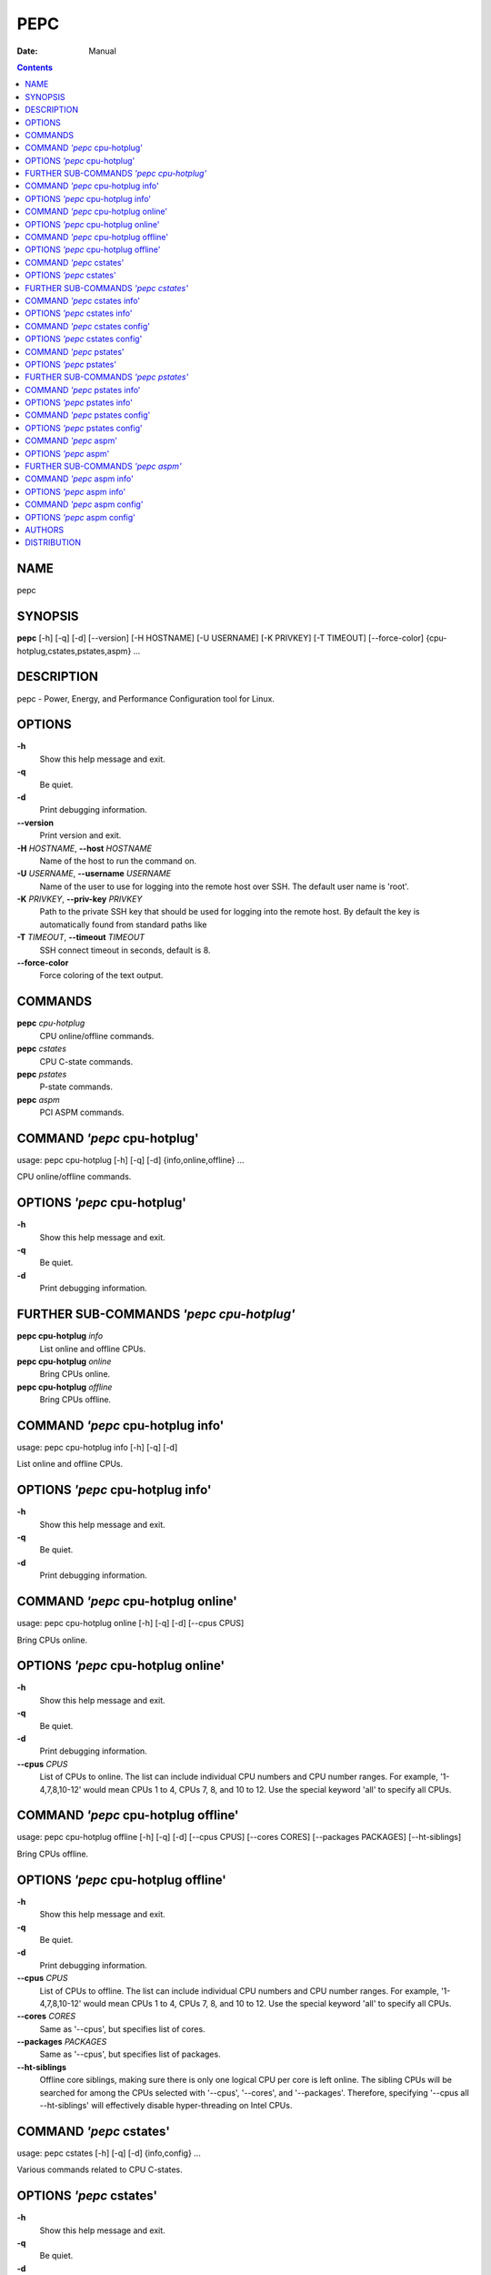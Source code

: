 ====
PEPC
====

:Date:   Manual

.. contents::
   :depth: 3
..

NAME
====

pepc

SYNOPSIS
========

**pepc** [-h] [-q] [-d] [--version] [-H HOSTNAME] [-U USERNAME] [-K
PRIVKEY] [-T TIMEOUT] [--force-color] {cpu-hotplug,cstates,pstates,aspm}
...

DESCRIPTION
===========

pepc - Power, Energy, and Performance Configuration tool for Linux.

OPTIONS
=======

**-h**
   Show this help message and exit.

**-q**
   Be quiet.

**-d**
   Print debugging information.

**--version**
   Print version and exit.

**-H** *HOSTNAME*, **--host** *HOSTNAME*
   Name of the host to run the command on.

**-U** *USERNAME*, **--username** *USERNAME*
   Name of the user to use for logging into the remote host over SSH.
   The default user name is 'root'.

**-K** *PRIVKEY*, **--priv-key** *PRIVKEY*
   Path to the private SSH key that should be used for logging into the
   remote host. By default the key is automatically found from standard
   paths like

**-T** *TIMEOUT*, **--timeout** *TIMEOUT*
   SSH connect timeout in seconds, default is 8.

**--force-color**
   Force coloring of the text output.

COMMANDS
========

**pepc** *cpu-hotplug*
   CPU online/offline commands.

**pepc** *cstates*
   CPU C-state commands.

**pepc** *pstates*
   P-state commands.

**pepc** *aspm*
   PCI ASPM commands.

COMMAND *'pepc* cpu-hotplug'
============================

usage: pepc cpu-hotplug [-h] [-q] [-d] {info,online,offline} ...

CPU online/offline commands.

OPTIONS *'pepc* cpu-hotplug'
============================

**-h**
   Show this help message and exit.

**-q**
   Be quiet.

**-d**
   Print debugging information.

FURTHER SUB-COMMANDS *'pepc cpu-hotplug'*
=========================================

**pepc cpu-hotplug** *info*
   List online and offline CPUs.

**pepc cpu-hotplug** *online*
   Bring CPUs online.

**pepc cpu-hotplug** *offline*
   Bring CPUs offline.

COMMAND *'pepc* cpu-hotplug info'
=================================

usage: pepc cpu-hotplug info [-h] [-q] [-d]

List online and offline CPUs.

OPTIONS *'pepc* cpu-hotplug info'
=================================

**-h**
   Show this help message and exit.

**-q**
   Be quiet.

**-d**
   Print debugging information.

COMMAND *'pepc* cpu-hotplug online'
===================================

usage: pepc cpu-hotplug online [-h] [-q] [-d] [--cpus CPUS]

Bring CPUs online.

OPTIONS *'pepc* cpu-hotplug online'
===================================

**-h**
   Show this help message and exit.

**-q**
   Be quiet.

**-d**
   Print debugging information.

**--cpus** *CPUS*
   List of CPUs to online. The list can include individual CPU numbers
   and CPU number ranges. For example, '1-4,7,8,10-12' would mean CPUs 1
   to 4, CPUs 7, 8, and 10 to 12. Use the special keyword 'all' to
   specify all CPUs.

COMMAND *'pepc* cpu-hotplug offline'
====================================

usage: pepc cpu-hotplug offline [-h] [-q] [-d] [--cpus CPUS] [--cores
CORES] [--packages PACKAGES] [--ht-siblings]

Bring CPUs offline.

OPTIONS *'pepc* cpu-hotplug offline'
====================================

**-h**
   Show this help message and exit.

**-q**
   Be quiet.

**-d**
   Print debugging information.

**--cpus** *CPUS*
   List of CPUs to offline. The list can include individual CPU numbers
   and CPU number ranges. For example, '1-4,7,8,10-12' would mean CPUs 1
   to 4, CPUs 7, 8, and 10 to 12. Use the special keyword 'all' to
   specify all CPUs.

**--cores** *CORES*
   Same as '--cpus', but specifies list of cores.

**--packages** *PACKAGES*
   Same as '--cpus', but specifies list of packages.

**--ht-siblings**
   Offline core siblings, making sure there is only one logical CPU per
   core is left online. The sibling CPUs will be searched for among the
   CPUs selected with '--cpus', '--cores', and '--packages'. Therefore,
   specifying '--cpus all --ht-siblings' will effectively disable
   hyper-threading on Intel CPUs.

COMMAND *'pepc* cstates'
========================

usage: pepc cstates [-h] [-q] [-d] {info,config} ...

Various commands related to CPU C-states.

OPTIONS *'pepc* cstates'
========================

**-h**
   Show this help message and exit.

**-q**
   Be quiet.

**-d**
   Print debugging information.

FURTHER SUB-COMMANDS *'pepc cstates'*
=====================================

**pepc cstates** *info*
   Get CPU C-states information.

**pepc cstates** *config*
   Configure C-states.

COMMAND *'pepc* cstates info'
=============================

usage: pepc cstates info [-h] [-q] [-d] [--cpus CPUS] [--cores CORES]
[--packages PACKAGES] [--save PATH] [--cstates CSNAMES]
[--pkg-cstate-limit] [--c1-demotion] [--c1-undemotion]
[--c1e-autopromote] [--cstate-prewake] [--idle-driver] [--governor]

Get information about C-states on specified CPUs. By default, prints all
information for all CPUs. Remember, this is information about the
C-states that Linux can request, they are not necessarily the same as
the C-states supported by the underlying hardware.

OPTIONS *'pepc* cstates info'
=============================

**-h**
   Show this help message and exit.

**-q**
   Be quiet.

**-d**
   Print debugging information.

**--cpus** *CPUS*
   List of CPUs to get information about. The list can include
   individual CPU numbers and CPU number ranges. For example,
   '1-4,7,8,10-12' would mean CPUs 1 to 4, CPUs 7, 8, and 10 to 12. Use
   the special keyword 'all' to specify all CPUs. If the
   CPUs/cores/packages were not specified, all CPUs will be used as the
   default value.

**--cores** *CORES*
   List of cores to get information about. The list can include
   individual core numbers and core number ranges. For example,
   '1-4,7,8,10-12' would mean cores 1 to 4, cores 7, 8, and 10 to 12.
   Use the special keyword 'all' to specify all cores.

**--packages** *PACKAGES*
   List of packages to get information about. The list can include
   individual package numbers and package number ranges. For example,
   '1-3' would mean packages 1 to 3, and '1,3' would mean packages 1 and
   3. Use the special keyword 'all' to specify all packages.

**--save** *PATH*
   Instead of printing the C-states information, save it to a file in
   YAML format. The file can used to restore the settings with option
   '--restore'.

**--cstates** *CSNAMES*
   Comma-separated list of C-states to get information about (all
   C-states by default). C-states should be specified by name (e.g.,
   'C1'). Use 'all' to specify all the available Linux C-states (this is
   the default). Note, there is a difference between Linux C-states
   (e.g., 'C6') and hardware C-states (e.g., Core C6 or Package C6 on
   many Intel platforms). The former is what Linux can request, and on
   Intel hardware this is usually about various 'mwait' instruction
   hints. The latter are platform-specific hardware state, entered upon
   a Linux request..

**--pkg-cstate-limit**
   Get package C-state limit. The deepest package C-state the platform
   is allowed to enter. The package C-state limit is configured via MSR
   {MSR_PKG_CST_CONFIG_CONTROL:#x} (MSR_PKG_CST_CONFIG_CONTROL). This
   model- specific register can be locked by the BIOS, in which case the
   package C-state limit can only be read, but cannot be modified. This
   option has package scope.

**--c1-demotion**
   Get current setting for c1 demotion. Allow/disallow the CPU to demote
   C6/C7 requests to C1. This option has core scope.

**--c1-undemotion**
   Get current setting for c1 undemotion. Allow/disallow the CPU to
   un-demote previously demoted requests back from C1 to C6/C7. This
   option has core scope.

**--c1e-autopromote**
   Get current setting for c1E autopromote. When enabled, the CPU
   automatically converts all C1 requests to C1E requests. This CPU
   feature is controlled by MSR 0x1fc, bit 1. This option has package
   scope.

**--cstate-prewake**
   Get current setting for c-state prewake. When enabled, the CPU will
   start exiting the C6 idle state in advance, prior to the next local
   APIC timer event. This CPU feature is controlled by MSR 0x1fc, bit
   30. This option has package scope.

**--idle-driver**
   Get idle driver. Idle driver is responsible for enumerating and
   requesting the C-states available on the platform. This option has
   global scope.

**--governor**
   Get idle governor. Idle governor decides which C-state to request on
   an idle CPU. This option has global scope.

COMMAND *'pepc* cstates config'
===============================

usage: pepc cstates config [-h] [-q] [-d] [--cpus CPUS] [--cores CORES]
[--packages PACKAGES] [--restore PATH] [--enable [CSTATES]] [--disable
[CSTATES]] [--pkg-cstate-limit [PKG_CSTATE_LIMIT]] [--c1-demotion
[C1_DEMOTION]] [--c1-undemotion [C1_UNDEMOTION]] [--c1e-autopromote
[C1E_AUTOPROMOTE]] [--cstate-prewake [CSTATE_PREWAKE]] [--governor
[GOVERNOR]]

Configure C-states on specified CPUs. All options can be used without a
parameter, in which case the currently configured value(s) will be
printed.

OPTIONS *'pepc* cstates config'
===============================

**-h**
   Show this help message and exit.

**-q**
   Be quiet.

**-d**
   Print debugging information.

**--cpus** *CPUS*
   List of CPUs to configure. The list can include individual CPU
   numbers and CPU number ranges. For example, '1-4,7,8,10-12' would
   mean CPUs 1 to 4, CPUs 7, 8, and 10 to 12. Use the special keyword
   'all' to specify all CPUs. If the CPUs/cores/packages were not
   specified, all CPUs will be used as the default value.

**--cores** *CORES*
   List of cores to configure. The list can include individual core
   numbers and core number ranges. For example, '1-4,7,8,10-12' would
   mean cores 1 to 4, cores 7, 8, and 10 to 12. Use the special keyword
   'all' to specify all cores.

**--packages** *PACKAGES*
   List of packages to configure. The list can include individual
   package numbers and package number ranges. For example, '1-3' would
   mean packages 1 to 3, and

all packages.

**--restore** *PATH*
   Path to the file to restore C-state configuration from.

**--enable** *[CSTATES]*
   Comma-separated list of C-states to enable. C-states should be
   specified by name (e.g., 'C1'). Use 'all' to specify all the
   available Linux C-states (this is the default). Note, there is a
   difference between Linux C-states (e.g.,

platforms). The former is what Linux can request, and on Intel hardware
this is usually about various 'mwait' instruction hints. The latter are
platform- specific hardware state, entered upon a Linux request..

**--disable** *[CSTATES]*
   Similar to '--enable', but specifies the list of C-states to disable.

**--pkg-cstate-limit** *[PKG_CSTATE_LIMIT]*
   Set package C-state limit. The deepest package C-state the platform
   is allowed to enter. The package C-state limit is configured via MSR
   {MSR_PKG_CST_CONFIG_CONTROL:#x} (MSR_PKG_CST_CONFIG_CONTROL). This
   model- specific register can be locked by the BIOS, in which case the
   package C-state limit can only be read, but cannot be modified. This
   option has package scope.

**--c1-demotion** *[C1_DEMOTION]*
   Enable or disable c1 demotion. Allow/disallow the CPU to demote C6/C7
   requests to C1. Use "on" or "off". This option has core scope.

**--c1-undemotion** *[C1_UNDEMOTION]*
   Enable or disable c1 undemotion. Allow/disallow the CPU to un-demote
   previously demoted requests back from C1 to C6/C7. Use "on" or "off".
   This option has core scope.

**--c1e-autopromote** *[C1E_AUTOPROMOTE]*
   Enable or disable c1E autopromote. When enabled, the CPU
   automatically converts all C1 requests to C1E requests. This CPU
   feature is controlled by MSR 0x1fc, bit 1. Use "on" or "off". This
   option has package scope.

**--cstate-prewake** *[CSTATE_PREWAKE]*
   Enable or disable c-state prewake. When enabled, the CPU will start
   exiting the C6 idle state in advance, prior to the next local APIC
   timer event. This CPU feature is controlled by MSR 0x1fc, bit 30. Use
   "on" or "off". This option has package scope.

**--governor** *[GOVERNOR]*
   Set idle governor. Idle governor decides which C-state to request on
   an idle CPU. This option has global scope.

COMMAND *'pepc* pstates'
========================

usage: pepc pstates [-h] [-q] [-d] {info,config} ...

Various commands related to P-states (CPU performance states).

OPTIONS *'pepc* pstates'
========================

**-h**
   Show this help message and exit.

**-q**
   Be quiet.

**-d**
   Print debugging information.

FURTHER SUB-COMMANDS *'pepc pstates'*
=====================================

**pepc pstates** *info*
   Get P-states information.

**pepc pstates** *config*
   Configure P-states.

COMMAND *'pepc* pstates info'
=============================

usage: pepc pstates info [-h] [-q] [-d] [--cpus CPUS] [--cores CORES]
[--packages PACKAGES] [--save PATH] [--min-freq] [--max-freq]
[--min-freq-limit] [--max-freq-limit] [--base-freq] [--min-freq-hw]
[--max-freq-hw] [--min-oper-freq] [--max-eff-freq] [--turbo]
[--max-turbo-freq] [--min-uncore-freq] [--max-uncore-freq]
[--min-uncore-freq-limit] [--max-uncore-freq-limit] [--hwp] [--epp]
[--epp-policy] [--epb] [--epb-policy] [--driver] [--intel-pstate-mode]
[--governor]

Get P-states information for specified CPUs. By default, prints all
information for all CPUs.

OPTIONS *'pepc* pstates info'
=============================

**-h**
   Show this help message and exit.

**-q**
   Be quiet.

**-d**
   Print debugging information.

**--cpus** *CPUS*
   List of CPUs to get information about. The list can include
   individual CPU numbers and CPU number ranges. For example,
   '1-4,7,8,10-12' would mean CPUs 1 to 4, CPUs 7, 8, and 10 to 12. Use
   the special keyword 'all' to specify all CPUs. If the
   CPUs/cores/packages were not specified, all CPUs will be used as the
   default value.

**--cores** *CORES*
   List of cores to get information about. The list can include
   individual core numbers and core number ranges. For example,
   '1-4,7,8,10-12' would mean cores 1 to 4, cores 7, 8, and 10 to 12.
   Use the special keyword 'all' to specify all cores.

**--packages** *PACKAGES*
   List of packages to get information about. The list can include
   individual package numbers and package number ranges. For example,
   '1-3' would mean packages 1 to 3, and '1,3' would mean packages 1 and
   3. Use the special keyword 'all' to specify all packages.

**--save** *PATH*
   Instead of printing the P-states information, save it to a file in
   YAML format. The file can used to restore the settings with option
   '--restore'.

**--min-freq**
   Get min. CPU frequency. Minimum CPU frequency is the lowest frequency
   the operating system configured the CPU to run at (via sysfs knobs).
   The default unit is "Hz", but "kHz", "MHz", and "GHz" can also be
   used (for example "900MHz"). The following special values are
   supported: "min" - minimum CPU frequency supported by the OS (via
   Linux sysfs files), "hfm", "base", "P1" - base CPU frequency, "max" -
   maximum CPU frequency supported by the OS (via Linux sysfs), "eff",
   "lfm", "Pn" - maximum CPU efficiency frequency. This option has CPU
   scope.

**--max-freq**
   Get max. CPU frequency. Maximum CPU frequency is the highest
   frequency the operating system configured the CPU to run at (via
   sysfs knobs). The default unit is "Hz", but "kHz", "MHz", and "GHz"
   can also be used (for example "900MHz"). The following special values
   are supported: "min" - minimum CPU frequency supported by the OS (via
   Linux sysfs files), "hfm", "base", "P1" - base CPU frequency, "max" -
   maximum CPU frequency supported by the OS (via Linux sysfs), "eff",
   "lfm", "Pn" - maximum CPU efficiency frequency. This option has CPU
   scope.

**--min-freq-limit**
   Get min. supported CPU frequency. Minimum supported CPU frequency is
   the lowest frequency supported by the operating system (reported via
   sysfs knobs). This option has CPU scope.

**--max-freq-limit**
   Get max. supported CPU frequency. Maximum supported CPU frequency is
   the maximum CPU frequency supported by the operating system (reported
   via sysfs knobs). This option has CPU scope.

**--base-freq**
   Get base CPU frequency. Base CPU frequency is the highest sustainable
   CPU frequency. This frequency is also referred to as "guaranteed
   frequency", HFM (High Frequency Mode), or P1. The base frequency is
   acquired from a sysfs file of from an MSR register, if the sysfs file
   does not exist. This option has CPU scope.

**--min-freq-hw**
   Get min. CPU frequency (OS bypass). Minimum frequency the CPU is
   configured by the OS to run at. This value is read directly from the
   MSR(s), bypassing the OS. This option has CPU scope.

**--max-freq-hw**
   Get max. CPU frequency (OS bypass). Maximum frequency the CPU is
   configured by the OS to run at. This value is read directly from the
   MSR(s), bypassing the OS. This option has CPU scope.

**--min-oper-freq**
   Get min. CPU operating frequency. Minimum operating frequency is the
   lowest possible frequency the CPU can operate at. Depending on the
   CPU model, this frequency may or may not be directly available to the
   operating system, but the platform may use it in certain situations
   (e.g., in some C-states). This frequency is also referred to as Pm.
   Min. operating frequency is acquired from an MSR register, bypassing
   the OS. This option has CPU scope.

**--max-eff-freq**
   Get max. CPU efficiency frequency. Maximum efficiency frequency is
   the most energy efficient CPU frequency. This frequency is also
   referred to as LFM (Low Frequency Mode) or Pn. Max. efficiency
   frequency is acquired from an MSR register, bypassing the OS. This
   option has CPU scope.

**--turbo**
   Get current setting for turbo. When turbo is enabled, the CPUs can
   automatically run at a frequency greater than base frequency. Turbo
   on/off status is acquired and modified via sysfs knobs. This option
   has global scope.

**--max-turbo-freq**
   Get max. CPU turbo frequency. Maximum 1-core turbo frequency is the
   highest frequency a single CPU can operate at. This frequency is also
   referred to as max. 1-core turbo and P01. It is acquired from an MSR
   register, bypassing the OS. This option has CPU scope.

**--min-uncore-freq**
   Get min. uncore frequency. Minimum uncore frequency is the lowest
   frequency the operating system configured the uncore to run at. The
   default unit is "Hz", but "kHz", "MHz", and "GHz" can also be used
   (for example "900MHz"). The following special values are supported:
   "min" - minimum uncore frequency supported by the OS (via Linux sysfs
   files), "max" - maximum uncore frequency supported by the OS (via
   Linux sysfs). This option has die scope.

**--max-uncore-freq**
   Get max. uncore frequency. Maximum uncore frequency is the highest
   frequency the operating system configured the uncore to run at. The
   default unit is "Hz", but "kHz", "MHz", and "GHz" can also be used
   (for example "900MHz"). The following special values are supported:
   "min" - minimum uncore frequency supported by the OS (via Linux sysfs
   files), "max" - maximum uncore frequency supported by the OS (via
   Linux sysfs). This option has die scope.

**--min-uncore-freq-limit**
   Get min. supported uncore frequency. Minimum supported uncore
   frequency is the lowest uncore frequency supported by the operating
   system. This option has die scope.

**--max-uncore-freq-limit**
   Get max. supported uncore frequency. Maximum supported uncore
   frequency is the highest uncore frequency supported by the operating
   system. This option has die scope.

**--hwp**
   Get current setting for hardware power management. When hardware
   power management is enabled, CPUs can automatically scale their
   frequency without active OS involvement. This option has global
   scope.

**--epp**
   Get energy Performance Preference. Energy Performance Preference
   (EPP) is a hint to the CPU on energy efficiency vs performance. EPP
   has an effect only when the CPU is in the hardware power management
   (HWP) mode. This option has CPU scope.

**--epp-policy**
   Get EPP policy. EPP policy is a name, such as 'performance', which
   Linux maps to an EPP value, which may depend on the platform. This
   option has CPU scope.

**--epb**
   Get energy Performance Bias. Energy Performance Bias (EPB) is a hint
   to the CPU on energy efficiency vs performance. Value 0 means maximum
   performance, value 15 means maximum energy efficiency. EPP may have
   an effect in both HWP enabled and disabled modes (HWP stands for
   Hardware Power Management). This option has CPU scope.

**--epb-policy**
   Get EPB policy. EPB policy is a name, such as 'performance', which
   Linux maps to an EPB value, which may depend on the platform. This
   option has CPU scope.

**--driver**
   Get CPU frequency driver. CPU frequency driver enumerates and
   requests the P-states available on the platform. This option has
   global scope.

**--intel-pstate-mode**
   Get operation mode of 'intel_pstate' driver. The 'intel_pstate'
   driver has 3 operation modes: 'active', 'passive' and 'off'. The main
   difference between the active and passive mode is in what frequency
   governors are used - the generic Linux governors (passive mode) or
   the custom, built-in 'intel_pstate' driver governors (active mode).
   This option has global scope.

**--governor**
   Get CPU frequency governor. CPU frequency governor decides which
   P-state to select on a CPU depending on CPU business and other
   factors. This option has CPU scope.

COMMAND *'pepc* pstates config'
===============================

usage: pepc pstates config [-h] [-q] [-d] [--cpus CPUS] [--cores CORES]
[--packages PACKAGES] [--restore PATH] [--min-freq [MIN_FREQ]]
[--max-freq [MAX_FREQ]] [--min-freq-hw [MIN_FREQ_HW]] [--max-freq-hw
[MAX_FREQ_HW]] [--turbo [TURBO]] [--min-uncore-freq [MIN_UNCORE_FREQ]]
[--max-uncore-freq [MAX_UNCORE_FREQ]] [--epp [EPP]] [--epp-policy
[EPP_POLICY]] [--epb [EPB]] [--epb-policy [EPB_POLICY]]
[--intel-pstate-mode [INTEL_PSTATE_MODE]] [--governor [GOVERNOR]]

Configure P-states on specified CPUs. All options can be used without a
parameter, in which case the currently configured value(s) will be
printed.

OPTIONS *'pepc* pstates config'
===============================

**-h**
   Show this help message and exit.

**-q**
   Be quiet.

**-d**
   Print debugging information.

**--cpus** *CPUS*
   List of CPUs to configure P-States on. The list can include
   individual CPU numbers and CPU number ranges. For example,
   '1-4,7,8,10-12' would mean CPUs 1 to 4, CPUs 7, 8, and 10 to 12. Use
   the special keyword 'all' to specify all CPUs. If the
   CPUs/cores/packages were not specified, all CPUs will be used as the
   default value.

**--cores** *CORES*
   List of cores to configure P-States on. The list can include
   individual core numbers and core number ranges. For example,
   '1-4,7,8,10-12' would mean cores 1 to 4, cores 7, 8, and 10 to 12.
   Use the special keyword 'all' to specify all cores.

**--packages** *PACKAGES*
   List of packages to configure P-States on. The list can include
   individual package numbers and package number ranges. For example,
   '1-3' would mean packages 1 to 3, and '1,3' would mean packages 1 and
   3. Use the special keyword 'all' to specify all packages.

**--restore** *PATH*
   Path to the file to restore P-state configuration from.

**--min-freq** *[MIN_FREQ]*
   Set min. CPU frequency. Minimum CPU frequency is the lowest frequency
   the operating system configured the CPU to run at (via sysfs knobs).
   The default unit is "Hz", but "kHz", "MHz", and "GHz" can also be
   used (for example "900MHz"). The following special values are
   supported: "min" - minimum CPU frequency supported by the OS (via
   Linux sysfs files), "hfm", "base", "P1" - base CPU frequency, "max" -
   maximum CPU frequency supported by the OS (via Linux sysfs), "eff",
   "lfm", "Pn" - maximum CPU efficiency frequency. This option has CPU
   scope.

**--max-freq** *[MAX_FREQ]*
   Set max. CPU frequency. Maximum CPU frequency is the highest
   frequency the operating system configured the CPU to run at (via
   sysfs knobs). The default unit is "Hz", but "kHz", "MHz", and "GHz"
   can also be used (for example "900MHz"). The following special values
   are supported: "min" - minimum CPU frequency supported by the OS (via
   Linux sysfs files), "hfm", "base", "P1" - base CPU frequency, "max" -
   maximum CPU frequency supported by the OS (via Linux sysfs), "eff",
   "lfm", "Pn" - maximum CPU efficiency frequency. This option has CPU
   scope.

**--min-freq-hw** *[MIN_FREQ_HW]*
   Set min. CPU frequency (OS bypass). Minimum frequency the CPU is
   configured by the OS to run at. This value is read directly from the
   MSR(s), bypassing the OS. This option has CPU scope.

**--max-freq-hw** *[MAX_FREQ_HW]*
   Set max. CPU frequency (OS bypass). Maximum frequency the CPU is
   configured by the OS to run at. This value is read directly from the
   MSR(s), bypassing the OS. This option has CPU scope.

**--turbo** *[TURBO]*
   Enable or disable turbo. When turbo is enabled, the CPUs can
   automatically run at a frequency greater than base frequency. Turbo
   on/off status is acquired and modified via sysfs knobs. Use "on" or
   "off". This option has global scope.

**--min-uncore-freq** *[MIN_UNCORE_FREQ]*
   Set min. uncore frequency. Minimum uncore frequency is the lowest
   frequency the operating system configured the uncore to run at. The
   default unit is "Hz", but "kHz", "MHz", and "GHz" can also be used
   (for example "900MHz"). The following special values are supported:
   "min" - minimum uncore frequency supported by the OS (via Linux sysfs
   files), "max" - maximum uncore frequency supported by the OS (via
   Linux sysfs). This option has die scope.

**--max-uncore-freq** *[MAX_UNCORE_FREQ]*
   Set max. uncore frequency. Maximum uncore frequency is the highest
   frequency the operating system configured the uncore to run at. The
   default unit is "Hz", but "kHz", "MHz", and "GHz" can also be used
   (for example "900MHz"). The following special values are supported:
   "min" - minimum uncore frequency supported by the OS (via Linux sysfs
   files), "max" - maximum uncore frequency supported by the OS (via
   Linux sysfs). This option has die scope.

**--epp** *[EPP]*
   Set energy Performance Preference. Energy Performance Preference
   (EPP) is a hint to the CPU on energy efficiency vs performance. EPP
   has an effect only when the CPU is in the hardware power management
   (HWP) mode. This option has CPU scope.

**--epp-policy** *[EPP_POLICY]*
   Set EPP policy. EPP policy is a name, such as 'performance', which
   Linux maps to an EPP value, which may depend on the platform. This
   option has CPU scope.

**--epb** *[EPB]*
   Set energy Performance Bias. Energy Performance Bias (EPB) is a hint
   to the CPU on energy efficiency vs performance. Value 0 means maximum
   performance, value 15 means maximum energy efficiency. EPP may have
   an effect in both HWP enabled and disabled modes (HWP stands for
   Hardware Power Management). This option has CPU scope.

**--epb-policy** *[EPB_POLICY]*
   Set EPB policy. EPB policy is a name, such as 'performance', which
   Linux maps to an EPB value, which may depend on the platform. This
   option has CPU scope.

**--intel-pstate-mode** *[INTEL_PSTATE_MODE]*
   Set operation mode of 'intel_pstate' driver. The 'intel_pstate'
   driver has 3 operation modes: 'active', 'passive' and 'off'. The main
   difference between the active and passive mode is in what frequency
   governors are used - the generic Linux governors (passive mode) or
   the custom, built-in 'intel_pstate' driver governors (active mode).
   This option has global scope.

**--governor** *[GOVERNOR]*
   Set CPU frequency governor. CPU frequency governor decides which
   P-state to select on a CPU depending on CPU business and other
   factors. This option has CPU scope.

COMMAND *'pepc* aspm'
=====================

usage: pepc aspm [-h] [-q] [-d] {info,config} ...

Manage Active State Power Management configuration.

OPTIONS *'pepc* aspm'
=====================

**-h**
   Show this help message and exit.

**-q**
   Be quiet.

**-d**
   Print debugging information.

FURTHER SUB-COMMANDS *'pepc aspm'*
==================================

**pepc aspm** *info*
   Get PCI ASPM information.

**pepc aspm** *config*
   Change PCI ASPM configuration.

COMMAND *'pepc* aspm info'
==========================

usage: pepc aspm info [-h] [-q] [-d]

Get information about current PCI ASPM configuration.

OPTIONS *'pepc* aspm info'
==========================

**-h**
   Show this help message and exit.

**-q**
   Be quiet.

**-d**
   Print debugging information.

COMMAND *'pepc* aspm config'
============================

usage: pepc aspm config [-h] [-q] [-d] [--policy [POLICY]]

Change PCI ASPM configuration.

OPTIONS *'pepc* aspm config'
============================

**-h**
   Show this help message and exit.

**-q**
   Be quiet.

**-d**
   Print debugging information.

**--policy** *[POLICY]*
   the PCI ASPM policy to set, use "default" to set the Linux default
   policy.

AUTHORS
=======

::

   Artem Bityutskiy

dedekind1@gmail.com

DISTRIBUTION
============

The latest version of pepc may be downloaded from
` <https://github.com/intel/pepc>`__
